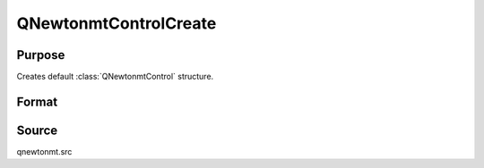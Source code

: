 
QNewtonmtControlCreate
==============================================

Purpose
----------------
Creates default :class:`QNewtonmtControl` structure.

Format
----------------
.. function:: QNewtonmtControlCreate()

    :returns: c (*struct*) instance of :class:`QNewtonmtControl` struct with members set to default values.

Source
------

qnewtonmt.src

.. seealso:: Functions :func:`QNewtonmt`

